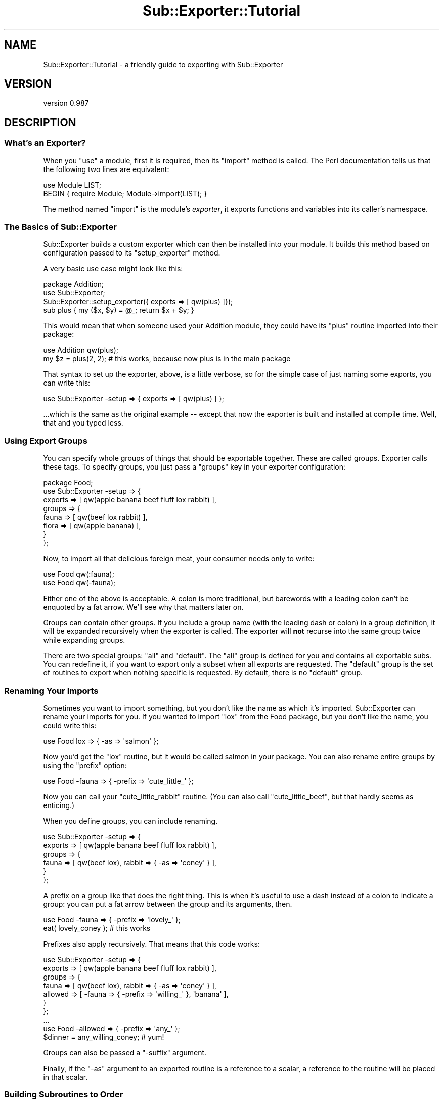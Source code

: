 .\" Automatically generated by Pod::Man 2.27 (Pod::Simple 3.28)
.\"
.\" Standard preamble:
.\" ========================================================================
.de Sp \" Vertical space (when we can't use .PP)
.if t .sp .5v
.if n .sp
..
.de Vb \" Begin verbatim text
.ft CW
.nf
.ne \\$1
..
.de Ve \" End verbatim text
.ft R
.fi
..
.\" Set up some character translations and predefined strings.  \*(-- will
.\" give an unbreakable dash, \*(PI will give pi, \*(L" will give a left
.\" double quote, and \*(R" will give a right double quote.  \*(C+ will
.\" give a nicer C++.  Capital omega is used to do unbreakable dashes and
.\" therefore won't be available.  \*(C` and \*(C' expand to `' in nroff,
.\" nothing in troff, for use with C<>.
.tr \(*W-
.ds C+ C\v'-.1v'\h'-1p'\s-2+\h'-1p'+\s0\v'.1v'\h'-1p'
.ie n \{\
.    ds -- \(*W-
.    ds PI pi
.    if (\n(.H=4u)&(1m=24u) .ds -- \(*W\h'-12u'\(*W\h'-12u'-\" diablo 10 pitch
.    if (\n(.H=4u)&(1m=20u) .ds -- \(*W\h'-12u'\(*W\h'-8u'-\"  diablo 12 pitch
.    ds L" ""
.    ds R" ""
.    ds C` ""
.    ds C' ""
'br\}
.el\{\
.    ds -- \|\(em\|
.    ds PI \(*p
.    ds L" ``
.    ds R" ''
.    ds C`
.    ds C'
'br\}
.\"
.\" Escape single quotes in literal strings from groff's Unicode transform.
.ie \n(.g .ds Aq \(aq
.el       .ds Aq '
.\"
.\" If the F register is turned on, we'll generate index entries on stderr for
.\" titles (.TH), headers (.SH), subsections (.SS), items (.Ip), and index
.\" entries marked with X<> in POD.  Of course, you'll have to process the
.\" output yourself in some meaningful fashion.
.\"
.\" Avoid warning from groff about undefined register 'F'.
.de IX
..
.nr rF 0
.if \n(.g .if rF .nr rF 1
.if (\n(rF:(\n(.g==0)) \{
.    if \nF \{
.        de IX
.        tm Index:\\$1\t\\n%\t"\\$2"
..
.        if !\nF==2 \{
.            nr % 0
.            nr F 2
.        \}
.    \}
.\}
.rr rF
.\"
.\" Accent mark definitions (@(#)ms.acc 1.5 88/02/08 SMI; from UCB 4.2).
.\" Fear.  Run.  Save yourself.  No user-serviceable parts.
.    \" fudge factors for nroff and troff
.if n \{\
.    ds #H 0
.    ds #V .8m
.    ds #F .3m
.    ds #[ \f1
.    ds #] \fP
.\}
.if t \{\
.    ds #H ((1u-(\\\\n(.fu%2u))*.13m)
.    ds #V .6m
.    ds #F 0
.    ds #[ \&
.    ds #] \&
.\}
.    \" simple accents for nroff and troff
.if n \{\
.    ds ' \&
.    ds ` \&
.    ds ^ \&
.    ds , \&
.    ds ~ ~
.    ds /
.\}
.if t \{\
.    ds ' \\k:\h'-(\\n(.wu*8/10-\*(#H)'\'\h"|\\n:u"
.    ds ` \\k:\h'-(\\n(.wu*8/10-\*(#H)'\`\h'|\\n:u'
.    ds ^ \\k:\h'-(\\n(.wu*10/11-\*(#H)'^\h'|\\n:u'
.    ds , \\k:\h'-(\\n(.wu*8/10)',\h'|\\n:u'
.    ds ~ \\k:\h'-(\\n(.wu-\*(#H-.1m)'~\h'|\\n:u'
.    ds / \\k:\h'-(\\n(.wu*8/10-\*(#H)'\z\(sl\h'|\\n:u'
.\}
.    \" troff and (daisy-wheel) nroff accents
.ds : \\k:\h'-(\\n(.wu*8/10-\*(#H+.1m+\*(#F)'\v'-\*(#V'\z.\h'.2m+\*(#F'.\h'|\\n:u'\v'\*(#V'
.ds 8 \h'\*(#H'\(*b\h'-\*(#H'
.ds o \\k:\h'-(\\n(.wu+\w'\(de'u-\*(#H)/2u'\v'-.3n'\*(#[\z\(de\v'.3n'\h'|\\n:u'\*(#]
.ds d- \h'\*(#H'\(pd\h'-\w'~'u'\v'-.25m'\f2\(hy\fP\v'.25m'\h'-\*(#H'
.ds D- D\\k:\h'-\w'D'u'\v'-.11m'\z\(hy\v'.11m'\h'|\\n:u'
.ds th \*(#[\v'.3m'\s+1I\s-1\v'-.3m'\h'-(\w'I'u*2/3)'\s-1o\s+1\*(#]
.ds Th \*(#[\s+2I\s-2\h'-\w'I'u*3/5'\v'-.3m'o\v'.3m'\*(#]
.ds ae a\h'-(\w'a'u*4/10)'e
.ds Ae A\h'-(\w'A'u*4/10)'E
.    \" corrections for vroff
.if v .ds ~ \\k:\h'-(\\n(.wu*9/10-\*(#H)'\s-2\u~\d\s+2\h'|\\n:u'
.if v .ds ^ \\k:\h'-(\\n(.wu*10/11-\*(#H)'\v'-.4m'^\v'.4m'\h'|\\n:u'
.    \" for low resolution devices (crt and lpr)
.if \n(.H>23 .if \n(.V>19 \
\{\
.    ds : e
.    ds 8 ss
.    ds o a
.    ds d- d\h'-1'\(ga
.    ds D- D\h'-1'\(hy
.    ds th \o'bp'
.    ds Th \o'LP'
.    ds ae ae
.    ds Ae AE
.\}
.rm #[ #] #H #V #F C
.\" ========================================================================
.\"
.IX Title "Sub::Exporter::Tutorial 3"
.TH Sub::Exporter::Tutorial 3 "2013-10-18" "perl v5.18.4" "User Contributed Perl Documentation"
.\" For nroff, turn off justification.  Always turn off hyphenation; it makes
.\" way too many mistakes in technical documents.
.if n .ad l
.nh
.SH "NAME"
Sub::Exporter::Tutorial \- a friendly guide to exporting with Sub::Exporter
.SH "VERSION"
.IX Header "VERSION"
version 0.987
.SH "DESCRIPTION"
.IX Header "DESCRIPTION"
.SS "What's an Exporter?"
.IX Subsection "What's an Exporter?"
When you \f(CW\*(C`use\*(C'\fR a module, first it is required, then its \f(CW\*(C`import\*(C'\fR method is
called.  The Perl documentation tells us that the following two lines are
equivalent:
.PP
.Vb 1
\&  use Module LIST;
\&
\&  BEGIN { require Module; Module\->import(LIST); }
.Ve
.PP
The method named \f(CW\*(C`import\*(C'\fR is the module's \fIexporter\fR, it exports
functions and variables into its caller's namespace.
.SS "The Basics of Sub::Exporter"
.IX Subsection "The Basics of Sub::Exporter"
Sub::Exporter builds a custom exporter which can then be installed into your
module.  It builds this method based on configuration passed to its
\&\f(CW\*(C`setup_exporter\*(C'\fR method.
.PP
A very basic use case might look like this:
.PP
.Vb 3
\&  package Addition;
\&  use Sub::Exporter;
\&  Sub::Exporter::setup_exporter({ exports => [ qw(plus) ]});
\&
\&  sub plus { my ($x, $y) = @_; return $x + $y; }
.Ve
.PP
This would mean that when someone used your Addition module, they could have
its \f(CW\*(C`plus\*(C'\fR routine imported into their package:
.PP
.Vb 1
\&  use Addition qw(plus);
\&
\&  my $z = plus(2, 2); # this works, because now plus is in the main package
.Ve
.PP
That syntax to set up the exporter, above, is a little verbose, so for the
simple case of just naming some exports, you can write this:
.PP
.Vb 1
\&  use Sub::Exporter \-setup => { exports => [ qw(plus) ] };
.Ve
.PP
\&...which is the same as the original example \*(-- except that now the exporter is
built and installed at compile time.  Well, that and you typed less.
.SS "Using Export Groups"
.IX Subsection "Using Export Groups"
You can specify whole groups of things that should be exportable together.
These are called groups.  Exporter calls these tags.  To specify groups, you
just pass a \f(CW\*(C`groups\*(C'\fR key in your exporter configuration:
.PP
.Vb 8
\&  package Food;
\&  use Sub::Exporter \-setup => {
\&    exports => [ qw(apple banana beef fluff lox rabbit) ],
\&    groups  => {
\&      fauna  => [ qw(beef lox rabbit) ],
\&      flora  => [ qw(apple banana) ],
\&    }
\&  };
.Ve
.PP
Now, to import all that delicious foreign meat, your consumer needs only to
write:
.PP
.Vb 2
\&  use Food qw(:fauna);
\&  use Food qw(\-fauna);
.Ve
.PP
Either one of the above is acceptable.  A colon is more traditional, but
barewords with a leading colon can't be enquoted by a fat arrow.  We'll see why
that matters later on.
.PP
Groups can contain other groups.  If you include a group name (with the leading
dash or colon) in a group definition, it will be expanded recursively when the
exporter is called.  The exporter will \fBnot\fR recurse into the same group twice
while expanding groups.
.PP
There are two special groups:  \f(CW\*(C`all\*(C'\fR and \f(CW\*(C`default\*(C'\fR.  The \f(CW\*(C`all\*(C'\fR group is
defined for you and contains all exportable subs.  You can redefine it,
if you want to export only a subset when all exports are requested.  The
\&\f(CW\*(C`default\*(C'\fR group is the set of routines to export when nothing specific is
requested.  By default, there is no \f(CW\*(C`default\*(C'\fR group.
.SS "Renaming Your Imports"
.IX Subsection "Renaming Your Imports"
Sometimes you want to import something, but you don't like the name as which
it's imported.  Sub::Exporter can rename your imports for you.  If you wanted
to import \f(CW\*(C`lox\*(C'\fR from the Food package, but you don't like the name, you could
write this:
.PP
.Vb 1
\&  use Food lox => { \-as => \*(Aqsalmon\*(Aq };
.Ve
.PP
Now you'd get the \f(CW\*(C`lox\*(C'\fR routine, but it would be called salmon in your
package.  You can also rename entire groups by using the \f(CW\*(C`prefix\*(C'\fR option:
.PP
.Vb 1
\&  use Food \-fauna => { \-prefix => \*(Aqcute_little_\*(Aq };
.Ve
.PP
Now you can call your \f(CW\*(C`cute_little_rabbit\*(C'\fR routine.  (You can also call
\&\f(CW\*(C`cute_little_beef\*(C'\fR, but that hardly seems as enticing.)
.PP
When you define groups, you can include renaming.
.PP
.Vb 6
\&  use Sub::Exporter \-setup => {
\&    exports => [ qw(apple banana beef fluff lox rabbit) ],
\&    groups  => {
\&      fauna  => [ qw(beef lox), rabbit => { \-as => \*(Aqconey\*(Aq } ],
\&    }
\&  };
.Ve
.PP
A prefix on a group like that does the right thing.  This is when it's useful
to use a dash instead of a colon to indicate a group: you can put a fat arrow
between the group and its arguments, then.
.PP
.Vb 1
\&  use Food \-fauna => { \-prefix => \*(Aqlovely_\*(Aq };
\&
\&  eat( lovely_coney ); # this works
.Ve
.PP
Prefixes also apply recursively.  That means that this code works:
.PP
.Vb 7
\&  use Sub::Exporter \-setup => {
\&    exports => [ qw(apple banana beef fluff lox rabbit) ],
\&    groups  => {
\&      fauna   => [ qw(beef lox), rabbit => { \-as => \*(Aqconey\*(Aq } ],
\&      allowed => [ \-fauna => { \-prefix => \*(Aqwilling_\*(Aq }, \*(Aqbanana\*(Aq ],
\&    }
\&  };
\&
\&  ...
\&
\&  use Food \-allowed => { \-prefix => \*(Aqany_\*(Aq };
\&
\&  $dinner = any_willing_coney; # yum!
.Ve
.PP
Groups can also be passed a \f(CW\*(C`\-suffix\*(C'\fR argument.
.PP
Finally, if the \f(CW\*(C`\-as\*(C'\fR argument to an exported routine is a reference to a
scalar, a reference to the routine will be placed in that scalar.
.SS "Building Subroutines to Order"
.IX Subsection "Building Subroutines to Order"
Sometimes, you want to export things that you don't have on hand.  You might
want to offer customized routines built to the specification of your consumer;
that's just good business!  With Sub::Exporter, this is easy.
.PP
To offer subroutines to order, you need to provide a generator when you set up
your exporter.  A generator is just a routine that returns a new routine.
perlref is talking about these when it discusses closures and function
templates. The canonical example of a generator builds a unique incrementor;
here's how you'd do that with Sub::Exporter;
.PP
.Vb 5
\&  package Package::Counter;
\&  use Sub::Exporter \-setup => {
\&    exports => [ counter => sub { my $i = 0; sub { $i++ } } ],
\&    groups  => { default => [ qw(counter) ] },
\&  };
.Ve
.PP
Now anyone can use your Package::Counter module and he'll receive a \f(CW\*(C`counter\*(C'\fR
in his package.  It will count up by one, and will never interfere with anyone
else's counter.
.PP
This isn't very useful, though, unless the consumer can explain what he wants.
This is done, in part, by supplying arguments when importing.  The following
example shows how a generator can take and use arguments:
.PP
.Vb 1
\&  package Package::Counter;
\&
\&  sub _build_counter {
\&    my ($class, $name, $arg) = @_;
\&    $arg ||= {};
\&    my $i = $arg\->{start} || 0;
\&    return sub { $i++ };
\&  }
\&
\&  use Sub::Exporter \-setup => {
\&    exports => [ counter => \e\*(Aq_build_counter\*(Aq ],
\&    groups  => { default => [ qw(counter) ] },
\&  };
.Ve
.PP
Now, the consumer can (if he wants) specify a starting value for his counter:
.PP
.Vb 1
\&  use Package::Counter counter => { start => 10 };
.Ve
.PP
Arguments to a group are passed along to the generators of routines in that
group, but Sub::Exporter arguments \*(-- anything beginning with a dash \*(-- are
never passed in.  When groups are nested, the arguments are merged as the
groups are expanded.
.PP
Notice, too, that in the example above, we gave a reference to a method \fIname\fR
rather than a method \fIimplementation\fR.  By giving the name rather than the
subroutine, we make it possible for subclasses of our \*(L"Package::Counter\*(R" module
to replace the \f(CW\*(C`_build_counter\*(C'\fR method.
.PP
When a generator is called, it is passed four parameters:
.IP "\(bu" 4
the invocant on which the exporter was called
.IP "\(bu" 4
the name of the export being generated (not the name it's being installed as)
.IP "\(bu" 4
the arguments supplied for the routine
.IP "\(bu" 4
the collection of generic arguments
.PP
The fourth item is the last major feature that hasn't been covered.
.SS "Argument Collectors"
.IX Subsection "Argument Collectors"
Sometimes you will want to accept arguments once that can then be available to
any subroutine that you're going to export.  To do this, you specify
collectors, like this:
.PP
.Vb 6
\&  package Menu::Airline
\&  use Sub::Exporter \-setup => {
\&    exports =>  ... ,
\&    groups  =>  ... ,
\&    collectors => [ qw(allergies ethics) ],
\&  };
.Ve
.PP
Collectors look like normal exports in the import call, but they don't do
anything but collect data which can later be passed to generators.  If the
module was used like this:
.PP
.Vb 1
\&  use Menu::Airline allergies => [ qw(peanuts) ], ethics => [ qw(vegan) ];
.Ve
.PP
\&...the consumer would get a salad.  Also, all the generators would be passed,
as their fourth argument, something like this:
.PP
.Vb 1
\&  { allerges => [ qw(peanuts) ], ethics => [ qw(vegan) ] }
.Ve
.PP
Generators may have arguments in their definition, as well.  These must be code
refs that perform validation of the collected values.  They are passed the
collection value and may return true or false.  If they return false, the
exporter will throw an exception.
.SS "Generating Many Routines in One Scope"
.IX Subsection "Generating Many Routines in One Scope"
Sometimes it's useful to have multiple routines generated in one scope.  This
way they can share lexical data which is otherwise unavailable.  To do this,
you can supply a generator for a group which returns a hashref of names and
code references.  This generator is passed all the usual data, and the group
may receive the usual \f(CW\*(C`\-prefix\*(C'\fR or \f(CW\*(C`\-suffix\*(C'\fR arguments.
.SH "SEE ALSO"
.IX Header "SEE ALSO"
.IP "\(bu" 4
Sub::Exporter for complete documentation and references to other exporters
.SH "AUTHOR"
.IX Header "AUTHOR"
Ricardo Signes <rjbs@cpan.org>
.SH "COPYRIGHT AND LICENSE"
.IX Header "COPYRIGHT AND LICENSE"
This software is copyright (c) 2007 by Ricardo Signes.
.PP
This is free software; you can redistribute it and/or modify it under
the same terms as the Perl 5 programming language system itself.

